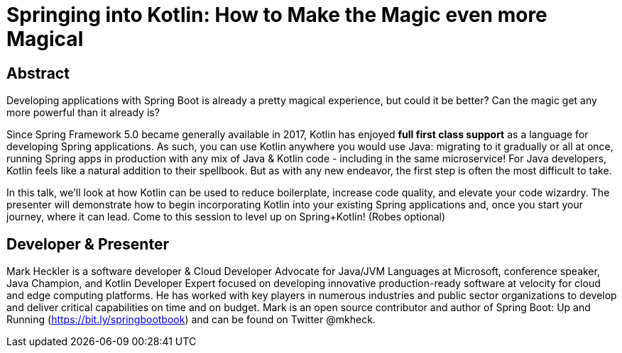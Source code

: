= Springing into Kotlin: How to Make the Magic even more Magical

== Abstract

Developing applications with Spring Boot is already a pretty magical experience, but could it be better? Can the magic get any more powerful than it already is?

Since Spring Framework 5.0 became generally available in 2017, Kotlin has enjoyed *full first class support* as a language for developing Spring applications. As such, you can use Kotlin anywhere you would use Java: migrating to it gradually or all at once, running Spring apps in production with any mix of Java & Kotlin code - including in the same microservice! For Java developers, Kotlin feels like a natural addition to their spellbook. But as with any new endeavor, the first step is often the most difficult to take.

In this talk, we'll look at how Kotlin can be used to reduce boilerplate, increase code quality, and elevate your code wizardry. The presenter will demonstrate how to begin incorporating Kotlin into your existing Spring applications and, once you start your journey, where it can lead. Come to this session to level up on Spring+Kotlin! (Robes optional)

== Developer & Presenter

Mark Heckler is a software developer & Cloud Developer Advocate for Java/JVM Languages at Microsoft, conference speaker, Java Champion, and Kotlin Developer Expert focused on developing innovative production-ready software at velocity for cloud and edge computing platforms. He has worked with key players in numerous industries and public sector organizations to develop and deliver critical capabilities on time and on budget. Mark is an open source contributor and author of Spring Boot: Up and Running (https://bit.ly/springbootbook) and can be found on Twitter @mkheck.
